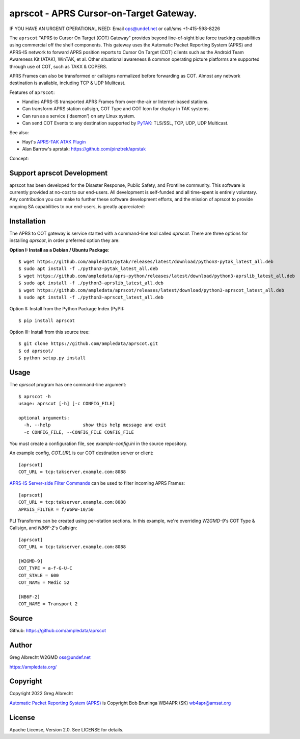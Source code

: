 aprscot - APRS Cursor-on-Target Gateway.
****************************************

IF YOU HAVE AN URGENT OPERATIONAL NEED: Email ops@undef.net or call/sms +1-415-598-8226

.. image:: https://raw.githubusercontent.com/ampledata/aprscot/main/docs/screenshot_1637083240_16797-50p.png
   :alt: Screenshot of APRS PLI in ATAK..
   :target: https://raw.githubusercontent.com/ampledata/aprscot/main/docs/screenshot_1637083240_16797.png

The ``aprscot`` "APRS to Cursor On Target (COT) Gateway" provides beyond 
line-of-sight blue force tracking capabilities using commercial off the shelf 
components. This gateway uses the Automatic Packet Reporting System (APRS) 
and APRS-IS network to forward APRS position reports to Cursor On Target (COT) 
clients such as the Android Team Awareness Kit (ATAK), WinTAK, et al. Other 
situational awareness & common operating picture platforms are supported 
through use of COT, such as TAKX & COPERS.

APRS Frames can also be transformed or callsigns normalized before forwarding 
as COT.  Almost any network destination is available, including TCP & UDP 
Mulitcast.

Features of ``aprscot``:

* Handles APRS-IS transported APRS Frames from over-the-air or Internet-based stations.
* Can transform APRS station callsign, COT Type and COT Icon for display in TAK systems.
* Can run as a service ('daemon') on any Linux system.
* Can send COT Events to any destination supported by `PyTAK <https://github.com/ampledata/pytak>`_: TLS/SSL, TCP, UDP, UDP Multicast.

See also:

* Hayt's `APRS-TAK ATAK Plugin <https://drive.google.com/drive/folders/1o8tsalgxUGxdg2HiDw5xVu_-bnr63F3d>`_
* Alan Barrow's aprstak: https://github.com/pinztrek/aprstak

Concept:

.. image:: https://raw.githubusercontent.com/ampledata/aprscot/main/docs/aprscot-concept.png
   :alt: APRSCOT concept diagram.
   :target: https://raw.githubusercontent.com/ampledata/aprscot/main/docs/aprscot-concept.png

Support aprscot Development
============================

aprscot has been developed for the Disaster Response, Public Safety, and
Frontline community. This software is currently provided at no-cost to
our end-users. All development is self-funded and all time-spent is entirely
voluntary. Any contribution you can make to further these software development
efforts, and the mission of aprscot to provide ongoing SA capabilities to our
end-users, is greatly appreciated:

.. image:: https://www.buymeacoffee.com/assets/img/custom_images/orange_img.png
    :target: https://www.buymeacoffee.com/ampledata
    :alt: Support aprscot development: Buy me a coffee!

Installation
============

The APRS to COT gateway is service started with a command-line tool 
called `aprscot`. There are three options for installing `aprscot`, in order 
preferred option they are:

**Option I: Install as a Debian / Ubuntu Package**::

    $ wget https://github.com/ampledata/pytak/releases/latest/download/python3-pytak_latest_all.deb
    $ sudo apt install -f ./python3-pytak_latest_all.deb
    $ wget https://github.com/ampledata/aprs-python/releases/latest/download/python3-aprslib_latest_all.deb
    $ sudo apt install -f ./python3-aprslib_latest_all.deb
    $ wget https://github.com/ampledata/aprscot/releases/latest/download/python3-aprscot_latest_all.deb
    $ sudo apt install -f ./python3-aprscot_latest_all.deb


Option II: Install from the Python Package Index (PyPI)::

    $ pip install aprscot


Option III: Install from this source tree::

    $ git clone https://github.com/ampledata/aprscot.git
    $ cd aprscot/
    $ python setup.py install


Usage
=====

The `aprscot` program has one command-line argument::

    $ aprscot -h
    usage: aprscot [-h] [-c CONFIG_FILE]

    optional arguments:
      -h, --help            show this help message and exit
      -c CONFIG_FILE, --CONFIG_FILE CONFIG_FILE

You must create a configuration file, see `example-config.ini` in the source
repository.

An example config, `COT_URL` is our COT destination server or client::

    [aprscot]
    COT_URL = tcp:takserver.example.com:8088


`APRS-IS Server-side Filter Commands <http://www.aprs-is.net/javAPRSFilter.aspx>`_ 
can be used to filter incoming APRS Frames::

    [aprscot]
    COT_URL = tcp:takserver.example.com:8088
    APRSIS_FILTER = f/W6PW-10/50

PLI Transforms can be created using per-station sections. In this example, 
we're overriding `W2GMD-9`'s COT Type & Callsign, and `NB6F-2`'s Callsign::

    [aprscot]
    COT_URL = tcp:takserver.example.com:8088

    [W2GMD-9]
    COT_TYPE = a-f-G-U-C
    COT_STALE = 600
    COT_NAME = Medic 52

    [NB6F-2]
    COT_NAME = Transport 2


Source
======
Github: https://github.com/ampledata/aprscot

Author
======
Greg Albrecht W2GMD oss@undef.net

https://ampledata.org/

Copyright
=========
Copyright 2022 Greg Albrecht

`Automatic Packet Reporting System (APRS) <http://www.aprs.org/>`_ is Copyright Bob Bruninga WB4APR (SK) wb4apr@amsat.org

License
=======
Apache License, Version 2.0. See LICENSE for details.
